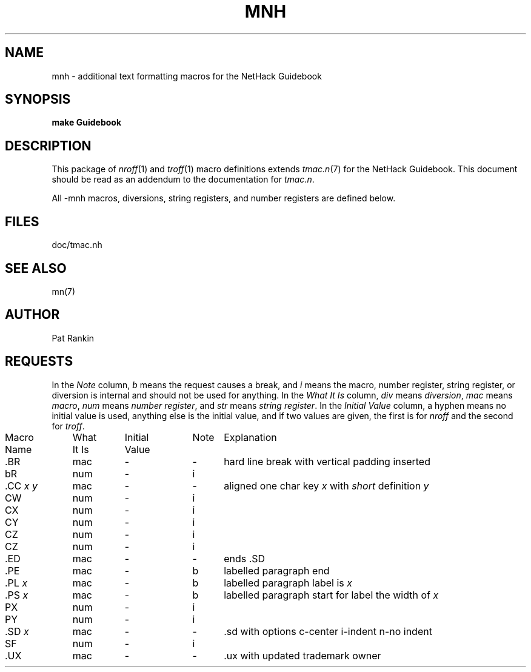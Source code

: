 .\" $NHDT-Branch: NetHack-3.6.2 $:$NHDT-Revision: 1.0 $ $NHDT-Date: 1541298620 2018/11/04 02:30:20 $
.TH MNH 7 NETHACK
.SH NAME
mnh \- additional text formatting macros for the NetHack Guidebook
.SH SYNOPSIS
.B "make Guidebook"
.\"[ options ]  file  ...
.\".br
.\".B "troff  \-mn"
.\"[ options ]  file  ...
.SH DESCRIPTION
.PP
This package of
.IR nroff (1)
and
.IR troff (1)
macro definitions extends
.IR tmac.n (7)
for the NetHack Guidebook.  This document should be
read as an addendum to the documentation for
.IR tmac.n .
.PP
All \-mnh macros,
diversions,
string registers,
and number registers are defined below.
.SH FILES
doc/tmac.nh
.SH "SEE ALSO"
mn(7)
.SH AUTHOR
Pat Rankin
.SH REQUESTS
.PP
In the
.I Note
column,
.I b
means the request causes a break,
and
.I i
means the macro,
number register,
string register,
or diversion is internal and should not be used for anything.
In the
.I "What It Is"
column,
.IR div " means " diversion ,
.IR mac " means " macro ,
.IR num " means " "number register" ,
and
.IR str " means " "string register" .
In the
.I "Initial Value"
column,
a hyphen means no initial value is used,
anything else is the initial value,
and if two values are given,
the first is for
.I nroff
and the second for
.IR troff .
.PP
.if n .in 0
.ds x \f2x\fP\|
.ds y \f2y\fP\|
.ds z \f2z\fP\|
.ds X "\*x
.ds Y "\*x \*y
.ds Z "\*x \*y \*z
.tr _.
.ta \w'MacroNames'u +\w'WhatItIs'u +\w'InitialVal'u +\w'Note 'u
.sp .3
.nf
Macro	What	Initial	Note	\0 Explanation
Name	It Is	Value
.sp .3
_BR	mac	\-	\-	hard line break with vertical padding inserted
bR	num	\-	i
_CC \*Y	mac	\-	\-	aligned one char key \*x with \fIshort\fP definition \*y
CW	num	\-	i
CX	num	\-	i
CY	num	\-	i
CZ	num	\-	i
CZ	num	\-	i
_ED	mac	\-	\-	ends .SD
_PE	mac	\-	b	labelled paragraph end
_PL \*X	mac	\-	b	labelled paragraph label is \*x
_PS \*X	mac	\-	b	labelled paragraph start for label the width of \*x
PX	num	\-	i
PY	num	\-	i
_SD \*X	mac	\-	\-	.sd with options c-center i-indent n-no indent
SF	num	\-	i
_UX	mac	\-	\-	.ux with updated trademark owner
